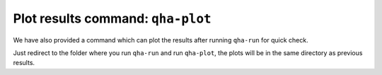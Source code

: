 Plot results command: ``qha-plot``
**********************************

We have also provided a command which can plot
the results after running ``qha-run`` for quick
check.

Just redirect to the folder where you run
``qha-run`` and run ``qha-plot``, the plots will
be in the same directory as previous results.
